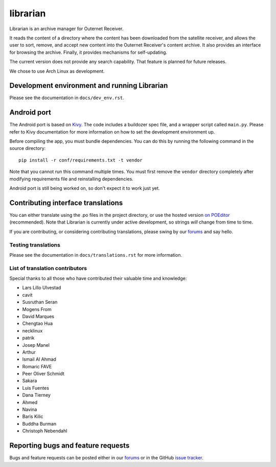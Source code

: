 =========
librarian
=========

Librarian is an archive manager for Outernet Receiver. 

It reads the content of a directory where the content has been downloaded from 
the satellite receiver, and allows the user to sort, remove, and accept new
content into the Outernet Receiver's content archive. It also provides an
interface for browsing the archive. Finally, it provides mechanisms for
self-updating.

The current version does not provide any search capability. That feature is
planned for future releases.

We chose to use Arch Linux as development.

Development environment and running Librarian
=============================================

Please see the documentation in ``docs/dev_env.rst``.

Android port
============

The Android port is based on Kivy_. The code includes a buildozer spec file,
and a wrapper script called ``main.py``. Please refer to Kivy documentation for
more information on how to set the development environment up.

Before compiling the app, you must bundle dependencies. You can do this by
running the following command in the source directory::

    pip install -r conf/requirements.txt -t vendor

Note that you cannot run this command multiple times. You must first remove the
``vendor`` directory completely after modifying requirements file and
reinstalling dependencies.

Android port is still being worked on, so don't expect it to work just yet.

Contributing interface translations
===================================

You can either translate using the .po files in the project directory, or use
the hosted version `on POEditor`_ (recommended). Note that Librarian is
currently under active development, so strings *will* change from time to time.

If you are contributing, or considering contributing translations, please swing
by our forums_ and say hello.

Testing translations
--------------------

Please see the documentation in ``docs/translations.rst`` for more information.

List of translation contributors
--------------------------------

Special thanks to all those who have contributed their valuable time and
knowledge:

- Lars Lillo Ulvestad 
- cavit 
- Susruthan Seran 
- Mogens From 
- David Marques 
- Chengtao Hua 
- necklinux 
- patrik 
- Josep Manel 
- Arthur 
- Ismail Al Ahmad 
- Romaric FAVE 
- Peer Oliver Schmidt 
- Sakara 
- Luis Fuentes 
- Dana Tierney 
- Ahmed 
- Navina 
- Baris Kilic 
- Buddha Burman 
- Christoph Nebendahl 


Reporting bugs and feature requests
===================================

Bugs and feature requests can be posted either in our forums_ or in the GitHub
`issue tracker`_.

.. _Vagrant: http://www.vagrantup.com/
.. _custom Vagrant base box: https://github.com/Outernet-Project/archlinux-vagrant
.. _VritualBox: https://www.virtualbox.org/
.. _port 8080: http://localhost:8080/
.. _on POEditor: https://poeditor.com/join/project?hash=90911b6fc31f2d68c7debd999aa078c6
.. _forums: https://discuss.outernet.is/
.. _issue tracker: https://github.com/Outernet-Project/librarian/issues
.. _Python download page: https://www.python.org/downloads/
.. _Kivy: http://kivy.org/#home
